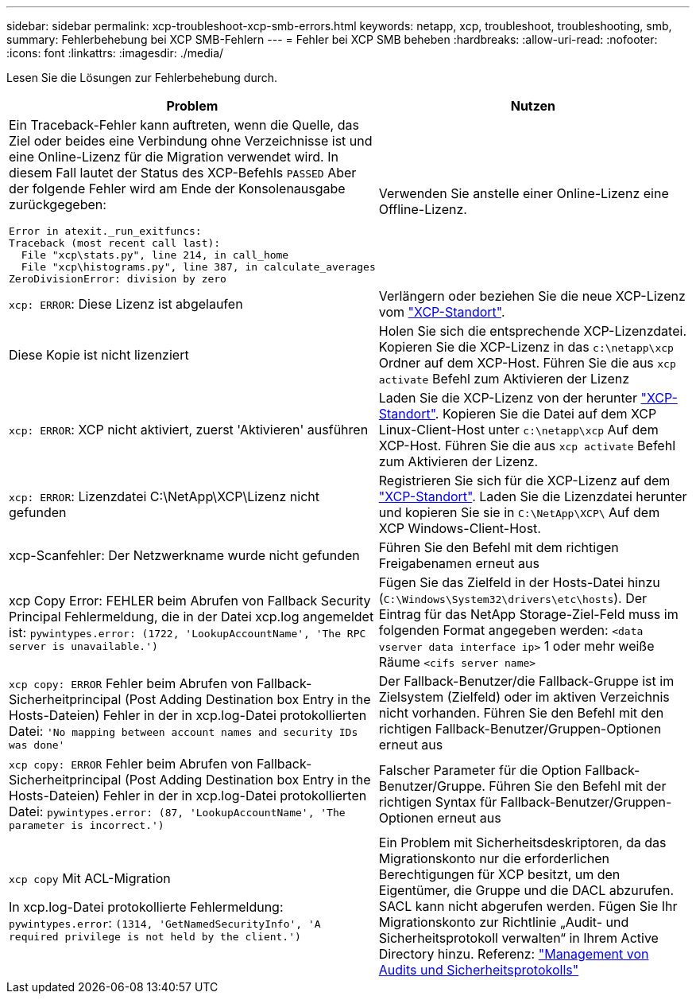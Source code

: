 ---
sidebar: sidebar 
permalink: xcp-troubleshoot-xcp-smb-errors.html 
keywords: netapp, xcp, troubleshoot, troubleshooting, smb, 
summary: Fehlerbehebung bei XCP SMB-Fehlern 
---
= Fehler bei XCP SMB beheben
:hardbreaks:
:allow-uri-read: 
:nofooter: 
:icons: font
:linkattrs: 
:imagesdir: ./media/


[role="lead"]
Lesen Sie die Lösungen zur Fehlerbehebung durch.

|===
| Problem | Nutzen 


 a| 
Ein Traceback-Fehler kann auftreten, wenn die Quelle, das Ziel oder beides eine Verbindung ohne Verzeichnisse ist und eine Online-Lizenz für die Migration verwendet wird. In diesem Fall lautet der Status des XCP-Befehls `PASSED` Aber der folgende Fehler wird am Ende der Konsolenausgabe zurückgegeben:

[listing]
----
Error in atexit._run_exitfuncs:
Traceback (most recent call last):
  File "xcp\stats.py", line 214, in call_home
  File "xcp\histograms.py", line 387, in calculate_averages
ZeroDivisionError: division by zero
----| Verwenden Sie anstelle einer Online-Lizenz eine Offline-Lizenz. 


| `xcp: ERROR`: Diese Lizenz ist abgelaufen | Verlängern oder beziehen Sie die neue XCP-Lizenz vom link:https://xcp.netapp.com/["XCP-Standort"^]. 


| Diese Kopie ist nicht lizenziert | Holen Sie sich die entsprechende XCP-Lizenzdatei. Kopieren Sie die XCP-Lizenz in das `c:\netapp\xcp` Ordner auf dem XCP-Host. Führen Sie die aus `xcp activate` Befehl zum Aktivieren der Lizenz 


| `xcp: ERROR`: XCP nicht aktiviert, zuerst 'Aktivieren' ausführen | Laden Sie die XCP-Lizenz von der herunter link:https://xcp.netapp.com/["XCP-Standort"^]. Kopieren Sie die Datei auf dem XCP Linux-Client-Host unter `c:\netapp\xcp` Auf dem XCP-Host. Führen Sie die aus `xcp activate` Befehl zum Aktivieren der Lizenz. 


| `xcp: ERROR`: Lizenzdatei C:\NetApp\XCP\Lizenz nicht gefunden | Registrieren Sie sich für die XCP-Lizenz auf dem link:https://xcp.netapp.com/["XCP-Standort"^]. Laden Sie die Lizenzdatei herunter und kopieren Sie sie in `C:\NetApp\XCP\` Auf dem XCP Windows-Client-Host. 


| xcp-Scanfehler: Der Netzwerkname wurde nicht gefunden | Führen Sie den Befehl mit dem richtigen Freigabenamen erneut aus 


| xcp Copy Error: FEHLER beim Abrufen von Fallback Security Principal Fehlermeldung, die in der Datei xcp.log angemeldet ist:
`pywintypes.error: (1722, 'LookupAccountName', 'The RPC server is unavailable.')` | Fügen Sie das Zielfeld in der Hosts-Datei hinzu (`C:\Windows\System32\drivers\etc\hosts`). Der Eintrag für das NetApp Storage-Ziel-Feld muss im folgenden Format angegeben werden:
`<data vserver data interface ip>` 1 oder mehr weiße Räume `<cifs server name>` 


| `xcp copy: ERROR` Fehler beim Abrufen von Fallback-Sicherheitprincipal (Post Adding Destination box Entry in the Hosts-Dateien) Fehler in der in xcp.log-Datei protokollierten Datei:
`'No mapping between account names and security IDs was done'` | Der Fallback-Benutzer/die Fallback-Gruppe ist im Zielsystem (Zielfeld) oder im aktiven Verzeichnis nicht vorhanden. Führen Sie den Befehl mit den richtigen Fallback-Benutzer/Gruppen-Optionen erneut aus 


| `xcp copy: ERROR` Fehler beim Abrufen von Fallback-Sicherheitprincipal (Post Adding Destination box Entry in the Hosts-Dateien) Fehler in der in xcp.log-Datei protokollierten Datei:
`pywintypes.error: (87, 'LookupAccountName', 'The parameter is incorrect.')` | Falscher Parameter für die Option Fallback-Benutzer/Gruppe. Führen Sie den Befehl mit der richtigen Syntax für Fallback-Benutzer/Gruppen-Optionen erneut aus 


| `xcp copy` Mit ACL-Migration

In xcp.log-Datei protokollierte Fehlermeldung:
`pywintypes.error`: `(1314, 'GetNamedSecurityInfo', 'A required privilege is not held by the client.')` | Ein Problem mit Sicherheitsdeskriptoren, da das Migrationskonto nur die erforderlichen Berechtigungen für XCP besitzt, um den Eigentümer, die Gruppe und die DACL abzurufen. SACL kann nicht abgerufen werden.
Fügen Sie Ihr Migrationskonto zur Richtlinie „Audit- und Sicherheitsprotokoll verwalten“ in Ihrem Active Directory hinzu.
Referenz: link:https://docs.microsoft.com/en-us/previous-versions/windows/it-pro/windows-server-2012-r2-and-2012/dn221953%28v%3Dws.11%29["Management von Audits und Sicherheitsprotokolls"^] 
|===